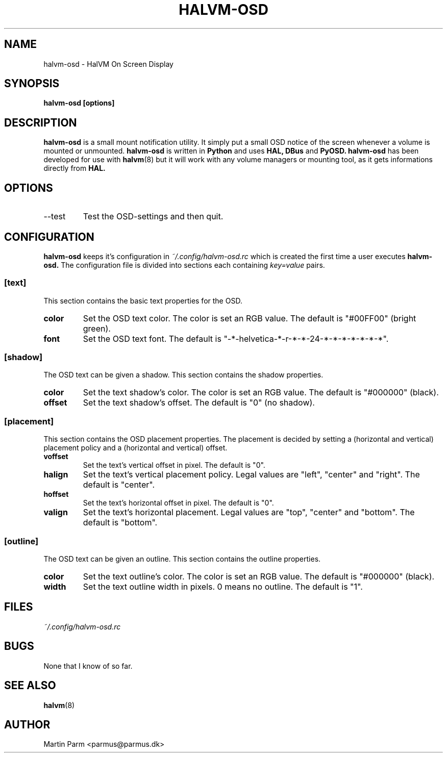.\" Process this file with
.\" groff -man -Tascii halvm-dism.8
.\"
.TH HALVM-OSD 1 "MAY 2007" Linux "User Manuals"
.SH NAME
halvm-osd \- HalVM On Screen Display
.SH SYNOPSIS
.B halvm-osd [options]
.SH DESCRIPTION
.B halvm-osd
is a small mount notification utility. It simply put a small OSD notice of the screen whenever a volume is mounted or unmounted.
.B halvm-osd
is written in 
.B Python
and uses 
.B HAL,
.B DBus
and
.B PyOSD.
.B halvm-osd
has been developed for use with
.BR halvm (8)
but it will work with any volume managers or mounting tool, as it gets informations directly from
.B HAL.
.SH OPTIONS
.IP --test
Test the OSD-settings and then quit.
.SH CONFIGURATION
.B halvm-osd
keeps it's configuration in
.I ~/.config/halvm-osd.rc
which is created the first time a user executes
.B halvm-osd.
The configuration file is divided into sections each containing 
.I key=value
pairs.
.SS [text]
This section contains the basic text properties for the OSD.
.TP
.BI color
Set the OSD text color. The color is set an RGB value. The default is "#00FF00" (bright green).
.TP
.BI font
Set the OSD text font. The default is "-*-helvetica-*-r-*-*-24-*-*-*-*-*-*-*".
.SS [shadow]
The OSD text can be given a shadow. This section contains the shadow properties.
.TP
.BI color
Set the text shadow's color. The color is set an RGB value. The default is "#000000" (black).
.TP
.BI offset
Set the text shadow's offset. The default is "0" (no shadow).
.SS [placement]
This section contains the OSD placement properties. The placement is decided by setting a (horizontal and vertical) placement policy and a (horizontal and vertical) offset.
.TP
.BI voffset
Set the text's vertical offset in pixel. The default is "0".
.TP
.BI halign
Set the text's vertical placement policy. Legal values are "left", "center" and "right". The default is "center".
.TP
.BI hoffset
Set the text's horizontal offset in pixel. The default is "0". 
.TP 
.BI valign
Set the text's horizontal placement. Legal values are "top", "center" and "bottom". The default is "bottom".
.SS [outline]
The OSD text can be given an outline. This section contains the outline properties.
.TP
.BI color
Set the text outline's color. The color is set an RGB value. The default is "#000000" (black).
.TP
.BI width
Set the text outline width in pixels. 0 means no outline. The default is "1".
.SH FILES
.I ~/.config/halvm-osd.rc
.RS halvm-osd's configuration file
.SH BUGS
None that I know of so far.
.SH "SEE ALSO"
.BR halvm (8)
.SH AUTHOR
Martin Parm <parmus@parmus.dk>

